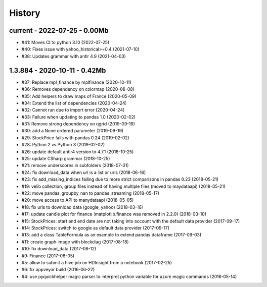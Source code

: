 
.. _l-HISTORY:

=======
History
=======

current - 2022-07-25 - 0.00Mb
=============================

* #41: Moves CI to python 3.10 (2022-07-25)
* #40: Fixes issue with yahoo_historical>=0.4 (2021-07-10)
* #38: Updates grammar with antlr 4.9 (2021-04-03)

1.3.884 - 2020-10-11 - 0.42Mb
=============================

* #37: Replace mpl_finance by mplfinance (2020-10-11)
* #36: Removes dependency on colormap (2020-08-08)
* #35: Add helpers to draw maps of France (2020-05-09)
* #34: Extend the list of dependencies (2020-04-24)
* #32: Cannot run due to import error (2020-04-24)
* #33: Failure when updating to pandas 1.0 (2020-02-02)
* #31: Remove strong dependency on qgrid (2019-09-19)
* #30: add a None ordered parameter (2019-09-19)
* #29: StockPrice fails with pandas 0.24 (2019-02-02)
* #28: Python 2 vs Python 3 (2019-02-02)
* #26: update default antlr4 version to 4.7.1 (2018-10-25)
* #25: update CSharp grammar (2018-10-25)
* #21: remove underscores in subfolders (2018-07-31)
* #24: fix download_data when url is a list or urls (2018-06-16)
* #23: fix add_missing_indices failing due to more strict comparisons in pandas 0.23 (2018-05-21)
* #19: velib collection, group files instead of having multiple files (moved to maydataapi) (2018-05-21)
* #22: move pandas_groupby_nan to pandas_streaming (2018-05-17)
* #20: move access to API to manydataapi (2018-05-05)
* #18: fix urls to download data (google, yahoo) (2018-03-16)
* #17: update candle plot for finance (matplotlib.finance was removed in 2.2.0) (2018-03-10)
* #15: StockPrices: start and end date are not taking into account with the default data provider (2017-09-17)
* #14: StockPrices: switch to google as default data provider (2017-09-17)
* #13: add a class TableFormula as an example to extend pandas dataframe (2017-09-03)
* #11: create graph image with blockdiag (2017-08-18)
* #10: fix download_data (2017-08-12)
* #9: Finance (2017-08-05)
* #5: allow to submit a hive job on HDInsight from a notebook (2017-02-25)
* #6: fix appveyor build (2016-06-22)
* #4: use pyquickhelper magic parser to interpret python variable for azure magic commands (2016-05-14)
